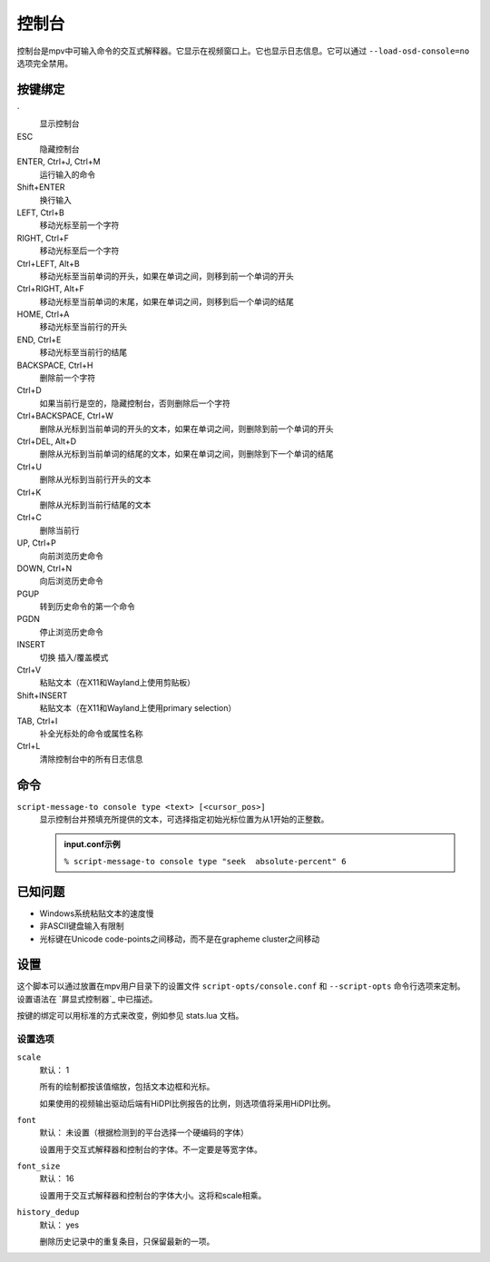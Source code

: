 控制台
======

控制台是mpv中可输入命令的交互式解释器。它显示在视频窗口上。它也显示日志信息。它可以通过 ``--load-osd-console=no`` 选项完全禁用。

按键绑定
--------

\`
    显示控制台

ESC
    隐藏控制台

ENTER, Ctrl+J, Ctrl+M
    运行输入的命令

Shift+ENTER
    换行输入

LEFT, Ctrl+B
    移动光标至前一个字符

RIGHT, Ctrl+F
    移动光标至后一个字符

Ctrl+LEFT, Alt+B
    移动光标至当前单词的开头，如果在单词之间，则移到前一个单词的开头

Ctrl+RIGHT, Alt+F
    移动光标至当前单词的末尾，如果在单词之间，则移到后一个单词的结尾

HOME, Ctrl+A
    移动光标至当前行的开头

END, Ctrl+E
    移动光标至当前行的结尾

BACKSPACE, Ctrl+H
    删除前一个字符

Ctrl+D
    如果当前行是空的，隐藏控制台，否则删除后一个字符

Ctrl+BACKSPACE, Ctrl+W
    删除从光标到当前单词的开头的文本，如果在单词之间，则删除到前一个单词的开头

Ctrl+DEL, Alt+D
    删除从光标到当前单词的结尾的文本，如果在单词之间，则删除到下一个单词的结尾

Ctrl+U
    删除从光标到当前行开头的文本

Ctrl+K
    删除从光标到当前行结尾的文本

Ctrl+C
    删除当前行

UP, Ctrl+P
    向前浏览历史命令

DOWN, Ctrl+N
    向后浏览历史命令

PGUP
    转到历史命令的第一个命令

PGDN
    停止浏览历史命令

INSERT
    切换 插入/覆盖模式

Ctrl+V
    粘贴文本（在X11和Wayland上使用剪贴板）

Shift+INSERT
    粘贴文本（在X11和Wayland上使用primary selection）

TAB, Ctrl+I
    补全光标处的命令或属性名称

Ctrl+L
    清除控制台中的所有日志信息

命令
----

``script-message-to console type <text> [<cursor_pos>]``
    显示控制台并预填充所提供的文本，可选择指定初始光标位置为从1开始的正整数。

    .. admonition::  input.conf示例

        ``% script-message-to console type "seek  absolute-percent" 6``

已知问题
--------

- Windows系统粘贴文本的速度慢
- 非ASCII键盘输入有限制
- 光标键在Unicode code-points之间移动，而不是在grapheme cluster之间移动

设置
----

这个脚本可以通过放置在mpv用户目录下的设置文件 ``script-opts/console.conf`` 和 ``--script-opts`` 命令行选项来定制。设置语法在 `屏显式控制器`_ 中已描述。

按键的绑定可以用标准的方式来改变，例如参见 stats.lua 文档。

设置选项
~~~~~~~~

``scale``
    默认： 1

    所有的绘制都按该值缩放，包括文本边框和光标。

    如果使用的视频输出驱动后端有HiDPI比例报告的比例，则选项值将采用HiDPI比例。

``font``
    默认： 未设置（根据检测到的平台选择一个硬编码的字体）

    设置用于交互式解释器和控制台的字体。不一定要是等宽字体。

``font_size``
    默认： 16

    设置用于交互式解释器和控制台的字体大小。这将和scale相乘。

``history_dedup``
    默认： yes

    删除历史记录中的重复条目，只保留最新的一项。
